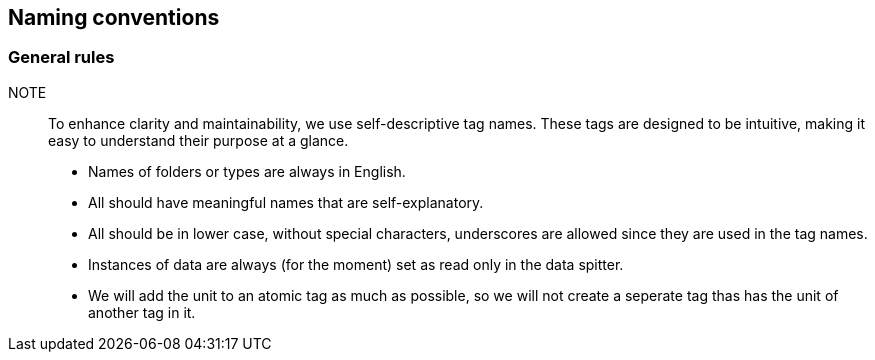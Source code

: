 == Naming conventions

=== General rules

NOTE:: To enhance clarity and maintainability, we use self-descriptive tag names. These tags are designed to be intuitive, making it easy to understand their purpose at a glance.

* Names of folders or types are always in English.
* All should have meaningful names that are self-explanatory.
* All should be in lower case, without special characters, underscores are allowed since they are used in the tag names.
* Instances of data are always (for the moment) set as read only in the data spitter.
* We will add the unit to an atomic tag as much as possible, so we will not create a seperate tag thas has the unit of another tag in it.

